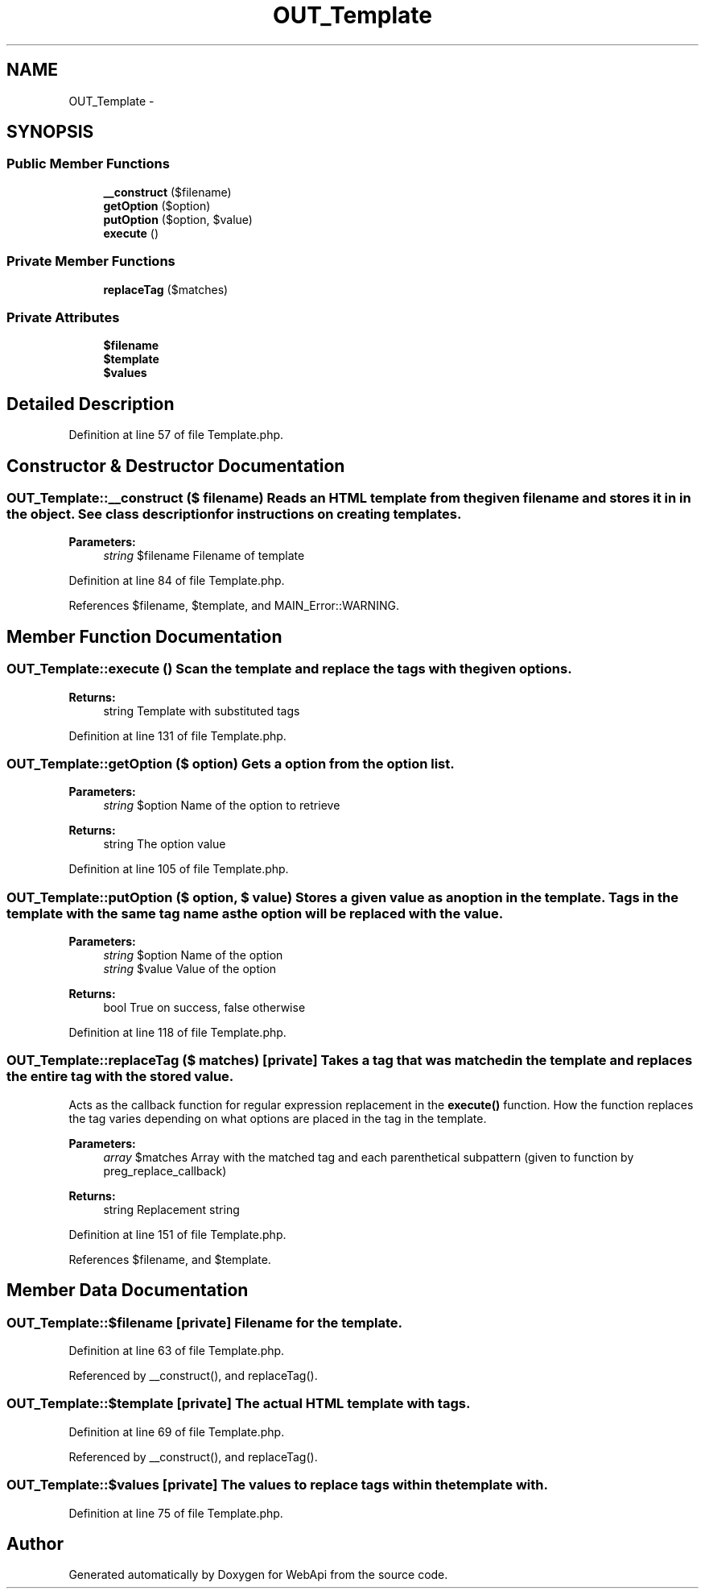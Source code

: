 .TH "OUT_Template" 3 "9 Feb 2010" "Version 0.2" "WebApi" \" -*- nroff -*-
.ad l
.nh
.SH NAME
OUT_Template \- 
.SH SYNOPSIS
.br
.PP
.SS "Public Member Functions"

.in +1c
.ti -1c
.RI "\fB__construct\fP ($filename)"
.br
.ti -1c
.RI "\fBgetOption\fP ($option)"
.br
.ti -1c
.RI "\fBputOption\fP ($option, $value)"
.br
.ti -1c
.RI "\fBexecute\fP ()"
.br
.in -1c
.SS "Private Member Functions"

.in +1c
.ti -1c
.RI "\fBreplaceTag\fP ($matches)"
.br
.in -1c
.SS "Private Attributes"

.in +1c
.ti -1c
.RI "\fB$filename\fP"
.br
.ti -1c
.RI "\fB$template\fP"
.br
.ti -1c
.RI "\fB$values\fP"
.br
.in -1c
.SH "Detailed Description"
.PP 
Definition at line 57 of file Template.php.
.SH "Constructor & Destructor Documentation"
.PP 
.SS "OUT_Template::__construct ($ filename)"Reads an HTML template from the given filename and stores it in in the object. See class description for instructions on creating templates.
.PP
\fBParameters:\fP
.RS 4
\fIstring\fP $filename Filename of template 
.RE
.PP

.PP
Definition at line 84 of file Template.php.
.PP
References $filename, $template, and MAIN_Error::WARNING.
.SH "Member Function Documentation"
.PP 
.SS "OUT_Template::execute ()"Scan the template and replace the tags with the given options.
.PP
\fBReturns:\fP
.RS 4
string Template with substituted tags 
.RE
.PP

.PP
Definition at line 131 of file Template.php.
.SS "OUT_Template::getOption ($ option)"Gets a option from the option list.
.PP
\fBParameters:\fP
.RS 4
\fIstring\fP $option Name of the option to retrieve
.RE
.PP
\fBReturns:\fP
.RS 4
string The option value 
.RE
.PP

.PP
Definition at line 105 of file Template.php.
.SS "OUT_Template::putOption ($ option, $ value)"Stores a given value as an option in the template. Tags in the template with the same tag name as the option will be replaced with the value.
.PP
\fBParameters:\fP
.RS 4
\fIstring\fP $option Name of the option 
.br
\fIstring\fP $value Value of the option
.RE
.PP
\fBReturns:\fP
.RS 4
bool True on success, false otherwise 
.RE
.PP

.PP
Definition at line 118 of file Template.php.
.SS "OUT_Template::replaceTag ($ matches)\fC [private]\fP"Takes a tag that was matched in the template and replaces the entire tag with the stored value.
.PP
Acts as the callback function for regular expression replacement in the \fBexecute()\fP function. How the function replaces the tag varies depending on what options are placed in the tag in the template.
.PP
\fBParameters:\fP
.RS 4
\fIarray\fP $matches Array with the matched tag and each parenthetical subpattern (given to function by preg_replace_callback)
.RE
.PP
\fBReturns:\fP
.RS 4
string Replacement string 
.RE
.PP

.PP
Definition at line 151 of file Template.php.
.PP
References $filename, and $template.
.SH "Member Data Documentation"
.PP 
.SS "OUT_Template::$filename\fC [private]\fP"Filename for the template. 
.PP
Definition at line 63 of file Template.php.
.PP
Referenced by __construct(), and replaceTag().
.SS "OUT_Template::$template\fC [private]\fP"The actual HTML template with tags. 
.PP
Definition at line 69 of file Template.php.
.PP
Referenced by __construct(), and replaceTag().
.SS "OUT_Template::$values\fC [private]\fP"The values to replace tags within the template with. 
.PP
Definition at line 75 of file Template.php.

.SH "Author"
.PP 
Generated automatically by Doxygen for WebApi from the source code.
